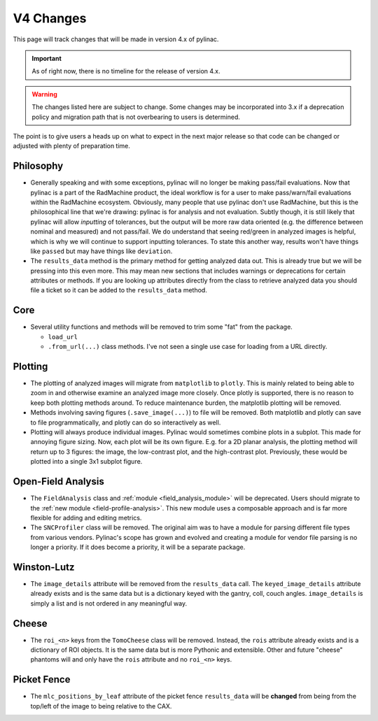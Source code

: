 .. _v4-changes:

==========
V4 Changes
==========

This page will track changes that will be made in version 4.x of pylinac.

.. important::

    As of right now, there is no timeline for the release of version 4.x.

.. warning::

    The changes listed here are subject to change. Some changes may be incorporated
    into 3.x if a deprecation policy and migration path that is not overbearing to
    users is determined.


The point is to give users a heads up on what to expect in the next major release so that
code can be changed or adjusted with plenty of preparation time.

Philosophy
----------

* Generally speaking and with some exceptions, pylinac will no longer be making pass/fail evaluations.
  Now that pylinac is a part of the RadMachine product, the ideal workflow is for a user to make
  pass/warn/fail evaluations within the RadMachine ecosystem. Obviously, many people that use
  pylinac don't use RadMachine, but this is the philosophical line that we're drawing: pylinac
  is for analysis and not evaluation. Subtly though, it is still likely that pylinac will
  allow *inputting* of tolerances, but the output will be more raw data oriented
  (e.g. the difference between nominal and measured) and not pass/fail. We do understand that
  seeing red/green in analyzed images is helpful, which is why we will continue to support
  inputting tolerances. To state this another way, results won't have things like ``passed``
  but may have things like ``deviation``.
* The ``results_data`` method is the primary method for getting analyzed data out. This
  is already true but we will be pressing into this even more. This may mean new sections
  that includes warnings or deprecations for certain attributes or methods. If you are
  looking up attributes directly from the class to retrieve analyzed data you should file
  a ticket so it can be added to the ``results_data`` method.


Core
----

* Several utility functions and methods will be removed to trim some "fat" from the package.

  * ``load_url``
  * ``.from_url(...)`` class methods. I've not seen a single use case for loading from a URL directly.

Plotting
--------

* The plotting of analyzed images will migrate from ``matplotlib`` to ``plotly``.
  This is mainly related to being able to zoom in and otherwise examine an analyzed image
  more closely. Once plotly is supported, there is no reason to keep both plotting methods
  around. To reduce maintenance burden, the matplotlib plotting will be removed.
* Methods involving saving figures (``.save_image(...)``) to file will be removed. Both matplotlib and plotly can
  save to file programmatically, and plotly can do so interactively as well.
* Plotting will always produce individual images. Pylinac would sometimes combine plots
  in a subplot. This made for annoying figure sizing. Now, each plot will be its own figure.
  E.g. for a 2D planar analysis, the plotting method will return up to 3 figures: the image,
  the low-contrast plot, and the high-contrast plot. Previously, these would be plotted into
  a single 3x1 subplot figure.


Open-Field Analysis
-------------------

* The ``FieldAnalysis`` class and :ref:`module <field_analysis_module>` will be deprecated.
  Users should migrate to the :ref:`new module <field-profile-analysis>`. This new module
  uses a composable approach and is far more flexible for adding and editing metrics.
* The ``SNCProfiler`` class will be removed. The original aim was to have a module for
  parsing different file types from various vendors. Pylinac's scope has grown and evolved
  and creating a module for vendor file parsing is no longer a priority. If it
  does become a priority, it will be a separate package.

Winston-Lutz
------------

* The ``image_details`` attribute will be removed from the ``results_data`` call.
  The ``keyed_image_details`` attribute already exists and is the same data but
  is a dictionary keyed with the gantry, coll, couch angles. ``image_details``
  is simply a list and is not ordered in any meaningful way.

Cheese
------

* The ``roi_<n>`` keys from the ``TomoCheese`` class will be removed. Instead, the
  ``rois`` attribute already exists and is a dictionary of ROI objects. It is the
  same data but is more Pythonic and extensible. Other and future "cheese" phantoms
  will and only have the ``rois`` attribute and no ``roi_<n>`` keys.

Picket Fence
------------

* The ``mlc_positions_by_leaf`` attribute of the picket fence ``results_data`` will be
  **changed** from being from the top/left of the image to being relative to the CAX.
